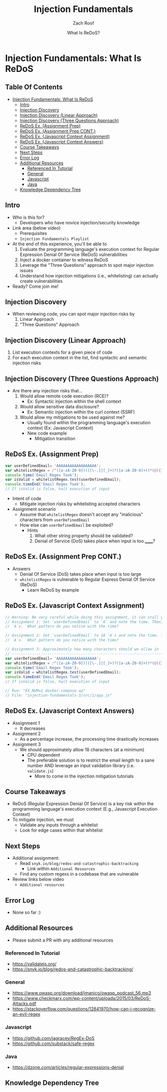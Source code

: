 # Created 2018-02-19 Mon 20:24
#+TITLE: Injection Fundamentals
#+DATE: What Is ReDoS?
#+AUTHOR: Zach Roof
* Injection Fundamentals: What Is ReDoS
  :PROPERTIES:
  :header-args: :tangle (src_path :tutorial 'injection-fundamentals-3) :mkdirp yes :noweb yes :exports code :src_dir (src_parse :tutorial 'injection-fundamentals-3) :filename (src_path :tutorial 'injection-fundamentals-3)
  :CUSTOM_ID: h-CF80E32A-A437-49F9-B392-7CDA7A51D79A
  :END:
** Table Of Contents
- [[#injection-fundamentals-what-is-redos][Injection Fundamentals: What Is ReDoS]]
  - [[#intro][Intro]]
  - [[#injection-discovery][Injection Discovery]]
  - [[#injection-discovery-linear-approach][Injection Discovery (Linear Approach)]]
  - [[#injection-discovery-three-questions-approach][Injection Discovery (Three Questions Approach)]]
  - [[#redos-ex-assignment-prep][ReDoS Ex. (Assignment Prep)]]
  - [[#redos-ex-assignment-prep-cont][ReDoS Ex. (Assignment Prep CONT.)]]
  - [[#redos-ex-javascript-context-assignment][ReDoS Ex. (Javascript Context Assignment)]]
  - [[#redos-ex-javascript-context-answers][ReDoS Ex. (Javascript Context Answers)]]
  - [[#course-takeaways][Course Takeaways]]
  - [[#next-steps][Next Steps]]
  - [[#error-log][Error Log]]
  - [[#additional-resources][Additional Resources]]
    - [[#referenced-in-tutorial][Referenced In Tutorial]]
    - [[#general][General]]
    - [[#javascript][Javascript]]
    - [[#java][Java]]
  - [[#knowledge-dependency-tree][Knowledge Dependency Tree]]

** Intro
- Who is this for?
  - Developers who have novice injection/security knowledge
- Link area (below video)
  - Prerequisites
  - ~Injection Fundamentals Playlist~
- At the end of this experience, you'll be able to
  1. Evaluate the programming language's execution context for Regular Expression Denial Of Service
     (ReDoS) vulnerabilities
  2. Inject a docker container to witness ReDoS
  3. Leverage the "Three Questions" approach to spot major injection issues
  4. Understand how injection mitigations (i.e., whitelisting) can actually create vulnerabilities
- Ready? Come join me!

** Injection Discovery
- When reviewing code, you can spot major injection risks by
  1. Linear Approach
  2. "Three Questions" Approach
** Injection Discovery (Linear Approach)
1. List execution contexts for a given piece of code
2. For each execution context in the list, find syntactic and semantic injection risks
** Injection Discovery (Three Questions Approach)
- Are there any injection risks that...
  1. Would allow remote code execution (RCE)?
     - Ex: Syntactic injection within the shell context
  2. Would allow sensitive data disclosure?
     - Ex: Semantic injection within the curl context (SSRF)
  3. Would allow my mitigations to be used against me?
     - Usually found within the programming language's execution context (Ex:
       Javascript Context)
     - New code example
       - Mitigation transition
** ReDoS Ex. (Assignment Prep)
#+NAME: 1/app-base.js
#+BEGIN_SRC js
  var userDefinedEmail= 'AAAAAAAAAAAAAAAAAA';
  var whitelistRegex = /^([a-zA-Z0-9])(([\-.]|[_]+)?([a-zA-Z0-9]+))*(@){1}[a-z0-9]+[.]{1}(([a-z]{2,3})|([a-z]{2,3}[.]{1}[a-z]{2,3}))$/;
  console.time('Email Regex Took');
  var isValid = whitelistRegex.test(userDefinedEmail);
  console.timeEnd('Email Regex Took');
  // If isValid is false, halt execution of input
#+END_SRC
- Intent of code
  - Mitigate injection risks by whitelisting accepted characters
- Assignment scenario
  - Assume that ~whitelistRegex~ doesn't accept any "malicious" characters from ~userDefinedEmail~
  - How else can ~userDefinedEmail~ be exploited?
    - Hints
      1. What other string property should be validated?
      2. Denial of Service (DoS) takes place when input is too ______?
** ReDoS Ex. (Assignment Prep CONT.)
- Answers
  - Denial Of Service (DoS) takes place when input is too large
  - ~whitelistRegex~ is vulnerable to Regular Express Denial Of Service (ReDoS)
    - Learn ReDoS by example

** ReDoS Ex. (Javascript Context Assignment)
#+NAME: 1/app.js
#+BEGIN_SRC js
  // Warning: Be very careful while doing this assignment, it can stall your computer!
  // Assignment 1: Set `userDefinedEmail` to `A` and note the time. Then, repeat with 3
  // `A`s.  What pattern do you notice with the time?

  // Assignment 2: Set `userDefinedEmail` to 18 `A`s and note the time. Then, repeat with 20
  // `A`s.  What pattern do you notice with the time?

  // Assignment 3: Approximately how many characters should we allow in `userDefinedEmail`?
  // --------------------------------------------------------------------------------------
  var userDefinedEmail= 'AAAAAAAAAAAAAAAAAA';
  var whitelistRegex = /^([a-zA-Z0-9])(([\-.]|[_]+)?([a-zA-Z0-9]+))*(@){1}[a-z0-9]+[.]{1}(([a-z]{2,3})|([a-z]{2,3}[.]{1}[a-z]{2,3}))$/;
  console.time('Email Regex Took');
  var isValid = whitelistRegex.test(userDefinedEmail);
  console.timeEnd('Email Regex Took');
  // If isValid is false, halt execution of input

  // Run: "EX_NUM=1 docker-compose up"
  // File: "injection-fundamentals-3/src/1/app.js"
#+END_SRC
** ReDoS Ex. (Javascript Context Answers)
- Assignment 1
  - It decreases
- Assignment 2
  - As a percentage increase, the processing time drastically increases
- Assignment 3
  - We should approximately allow 18 characters (at a minimum)
    - CPU dependent
    - The preferable solution is to restrict the email length to a sane number AND leverage an input
      validation library (i.e. ~validate.js~)
      - More to come in the injection mitigation tutorials

** Course Takeaways
- ReDoS (Regular Expression Denial Of Service) is a key risk within the programming language's
  execution context (E.g., Javascript Execution Context)
- To mitigate injection, we must
  - Validate any inputs through a whitelist
  - Look for edge cases within that whitelist

** Next Steps
- Additional assignment:
  - Read ~snyk.io/blog/redos-and-catastrophic-backtracking~
    - Link within ~Additional Resources~
  - Find any custom regexs in a codebase that are vulnerable
- Review links below video
  - ~Additional resources~
** Error Log
- None so far :)
** Additional Resources
- Please submit a PR with any additional resources
*** Referenced In Tutorial
- https://validatejs.org/
- https://snyk.io/blog/redos-and-catastrophic-backtracking/
*** General
- https://www.owasp.org/download/jmanico/owasp_podcast_56.mp3
- https://www.checkmarx.com/wp-content/uploads/2015/03/ReDoS-Attacks.pdf
- https://stackoverflow.com/questions/12841970/how-can-i-recognize-an-evil-regex
*** Javascript
- https://github.com/jagracey/RegEx-DoS
- https://github.com/substack/safe-regex
*** Java
- https://dzone.com/articles/regular-expressions-denial
** Knowledge Dependency Tree
